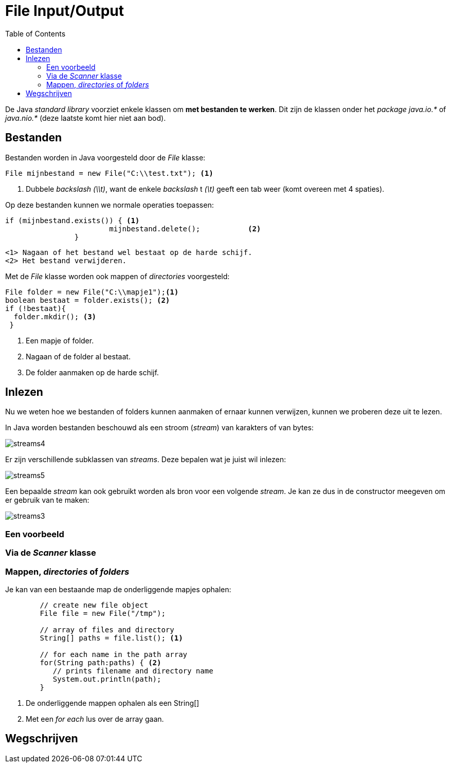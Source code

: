 :lib: pass:quotes[_library_]
:libs: pass:quotes[_libraries_]
:j: Java
:fs: functies
:f: functie
:m: method
:icons: font
:source-highlighter: rouge

= File Input/Output
//Author Mark Nuyts
//v0.1
:toc: left
:toclevels: 4

De Java __standard library__ voorziet enkele klassen om **met bestanden te werken**.
Dit zijn de klassen onder het _package_ __java.io.*__ of __java.nio.*__ (deze laatste komt hier niet aan bod).

== Bestanden

Bestanden worden in Java voorgesteld door de _File_ klasse:

[source,java]
----
File mijnbestand = new File("C:\\test.txt"); <1>
----
<1> Dubbele _backslash_ _(\\t)_, want de enkele _backslash_ t __(\t)__ geeft een tab weer (komt overeen met 4 spaties).

Op deze bestanden kunnen we normale operaties toepassen:
[source,java]
----
if (mijnbestand.exists()) { <1>
			mijnbestand.delete();		<2>	
		}
----
  <1> Nagaan of het bestand wel bestaat op de harde schijf.
  <2> Het bestand verwijderen.
  
Met de _File_ klasse worden ook mappen of _directories_ voorgesteld:

[source,java]
----
File folder = new File("C:\\mapje1");<1>
boolean bestaat = folder.exists(); <2> 
if (!bestaat){
  folder.mkdir(); <3>
 }
----
<1> Een mapje of folder.
<2> Nagaan of de folder al bestaat.
<3> De folder aanmaken op de harde schijf.

== Inlezen

Nu we weten hoe we bestanden of folders kunnen aanmaken of ernaar kunnen verwijzen, kunnen we proberen deze uit te lezen.

In Java worden bestanden beschouwd als een stroom (_stream_) van karakters of van bytes:

image::streams4.png[]

Er zijn verschillende subklassen van _streams_. 
Deze bepalen wat je juist wil inlezen:

image::streams5.jpg[]

Een bepaalde _stream_ kan ook gebruikt worden als bron voor een volgende _stream_.
Je kan ze dus in de constructor meegeven om er gebruik van te maken:

image::streams3.png[]

=== Een voorbeeld


=== Via de _Scanner_ klasse





=== Mappen, _directories_ of _folders_

Je kan van een bestaande map de onderliggende mapjes ophalen:

[source,java]
----
	// create new file object
        File file = new File("/tmp");

        // array of files and directory
        String[] paths = file.list(); <1>

        // for each name in the path array
        for(String path:paths) { <2>
           // prints filename and directory name
           System.out.println(path);
        }
----
<1> De onderliggende mappen ophalen als een String[]
<2> Met een __for each__ lus over de array gaan.

== Wegschrijven










